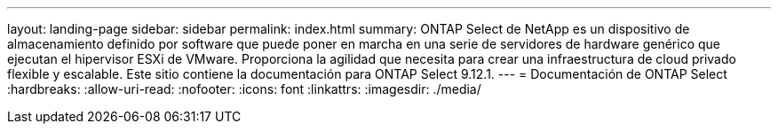 ---
layout: landing-page 
sidebar: sidebar 
permalink: index.html 
summary: ONTAP Select de NetApp es un dispositivo de almacenamiento definido por software que puede poner en marcha en una serie de servidores de hardware genérico que ejecutan el hipervisor ESXi de VMware. Proporciona la agilidad que necesita para crear una infraestructura de cloud privado flexible y escalable. Este sitio contiene la documentación para ONTAP Select 9.12.1. 
---
= Documentación de ONTAP Select
:hardbreaks:
:allow-uri-read: 
:nofooter: 
:icons: font
:linkattrs: 
:imagesdir: ./media/


